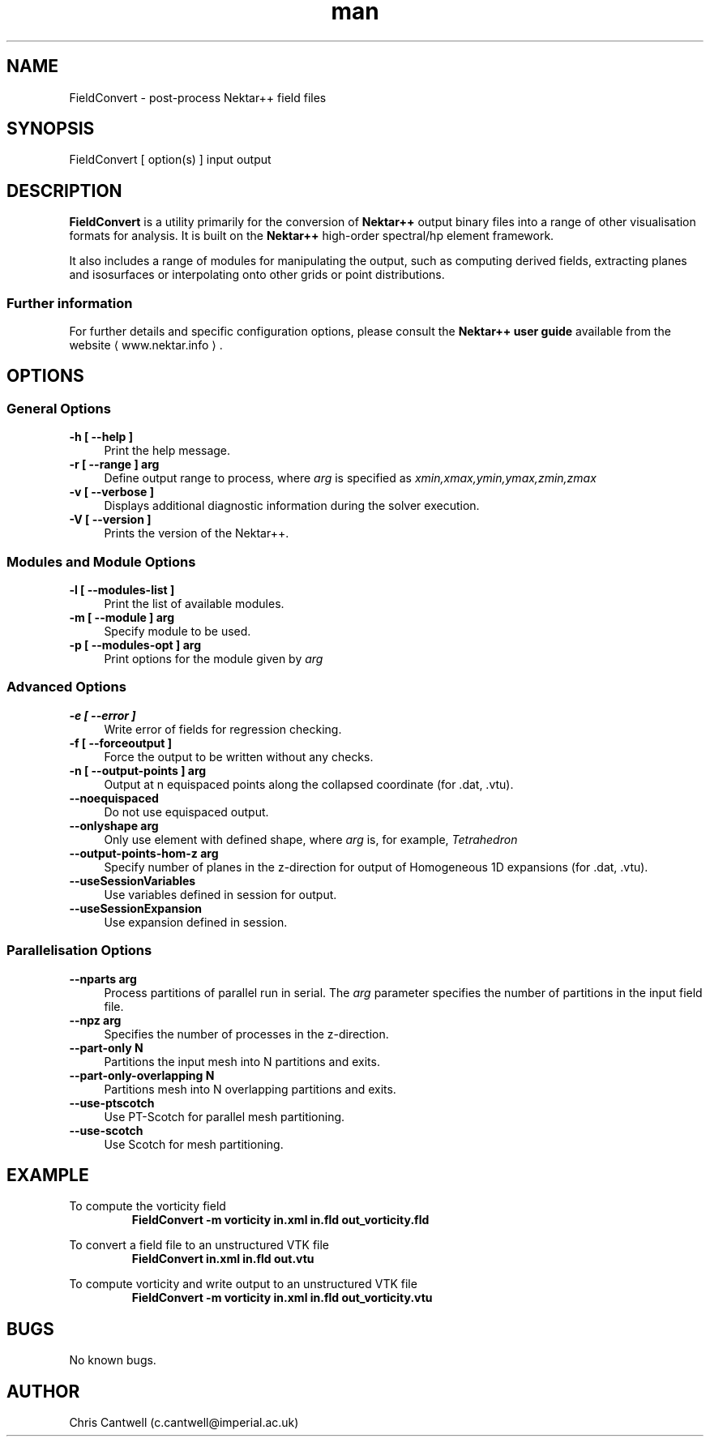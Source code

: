 .\" Manpage for FieldConvert
.\" Contact c.cantwell@imperial.ac.uk to correct errors or typos
.TH man 1 "07 Aug 2019" "5.0" "FieldConvert man page"
.SH NAME
FieldConvert \- post-process Nektar++ field files
.SH SYNOPSIS
FieldConvert [ option(s) ] input output
.SH DESCRIPTION
.B FieldConvert
is a utility primarily for the conversion of
.B Nektar++
output binary files into a range of other visualisation formats for analysis.
It is built on the
.B Nektar++
high-order spectral/hp element framework.

It also includes a range of modules for manipulating the output, such as
computing derived fields, extracting planes and isosurfaces or interpolating
onto other grids or point distributions.

.SS Further information
For further details and specific configuration options, please consult the
.B Nektar++ user guide
available from the website \(la www.nektar.info \(ra.
.SH OPTIONS
.SS General Options
.TP 4
.B \-h [ \-\-help ]
Print the help message.
.TP 4
.B \-r [ \-\-range ] arg
Define output range to process, where
.I arg
is specified as
.I xmin,xmax,ymin,ymax,zmin,zmax
.TP 4
.B \-v [ \-\-verbose ]
Displays additional diagnostic information during the solver execution.
.TP 4
.B \-V [ \-\-version ]
Prints the version of the Nektar++.

.SS Modules and Module Options
.TP 4
.B \-l [ \-\-modules-list ]
Print the list of available modules.
.TP 4
.B \-m [ \-\-module ] arg
Specify module to be used.
.TP 4
.B \-p [ \-\-modules-opt ] arg
Print options for the module given by
.I arg

.SS Advanced Options
.TP 4
.B \-e [ \-\-error ]
Write error of fields for regression checking.
.TP 4
.B \-f [ \-\-forceoutput ]
Force the output to be written without any checks.
.TP 4
.B \-n [ \-\-output-points ] arg
Output at n equispaced points along the collapsed coordinate (for .dat, .vtu).
.TP 4
.B \-\-noequispaced
Do not use equispaced output.
.TP 4
.B \-\-onlyshape arg
Only use element with defined shape, where
.I arg
is, for example,
.I Tetrahedron
.TP 4
.B \-\-output-points-hom-z arg
Specify number of planes in the z-direction for output of Homogeneous 1D
expansions (for .dat, .vtu).
.TP 4
.B \-\-useSessionVariables
Use variables defined in session for output.
.TP 4
.B \-\-useSessionExpansion
Use expansion defined in session.

.SS Parallelisation Options
.TP 4
.B \-\-nparts arg
Process partitions of parallel run in serial. The
.I arg
parameter specifies the number of partitions in the input field file.
.TP 4
.B \-\-npz arg
Specifies the number of processes in the z-direction.
.TP 4
.B \-\-part-only N
Partitions the input mesh into N partitions and exits.
.TP 4
.B \-\-part-only-overlapping N
Partitions mesh into N overlapping partitions and exits.
.TP 4
.B \-\-use-ptscotch
Use PT-Scotch for parallel mesh partitioning.
.TP 4
.B \-\-use-scotch
Use Scotch for mesh partitioning.

.SH EXAMPLE
To compute the vorticity field
.RS
.B FieldConvert -m vorticity in.xml in.fld out_vorticity.fld
.RE

To convert a field file to an unstructured VTK file
.RS
.B FieldConvert in.xml in.fld out.vtu
.RE

To compute vorticity and write output to an unstructured VTK file
.RS
.B FieldConvert -m vorticity in.xml in.fld out_vorticity.vtu
.RE

.SH BUGS
No known bugs.
.SH AUTHOR
Chris Cantwell (c.cantwell@imperial.ac.uk)
